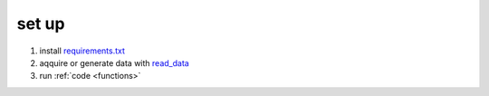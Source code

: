 .. _start:


set up
_____________

1. install `requirements.txt <https://github.com/mattmatt91/Promotion/blob/9a7f51daf519315fecc03f113c3b42c62a815fc3/process_data/docs/source/requirements.txt>`_
2. aqquire or generate data with `read_data <https://github.com/mattmatt91/Promotion/tree/main/read_data/functions>`_
3. run :ref:`code <functions>`

.. raw:: html
   :file: pictures/LDA.html



